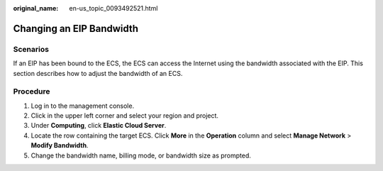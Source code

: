 :original_name: en-us_topic_0093492521.html

.. _en-us_topic_0093492521:

Changing an EIP Bandwidth
=========================

Scenarios
---------

If an EIP has been bound to the ECS, the ECS can access the Internet using the bandwidth associated with the EIP. This section describes how to adjust the bandwidth of an ECS.

Procedure
---------

#. Log in to the management console.
#. Click |image1| in the upper left corner and select your region and project.
#. Under **Computing**, click **Elastic Cloud Server**.
#. Locate the row containing the target ECS. Click **More** in the **Operation** column and select **Manage Network** > **Modify Bandwidth**.
#. Change the bandwidth name, billing mode, or bandwidth size as prompted.

.. |image1| image:: /_static/images/en-us_image_0210779229.png
